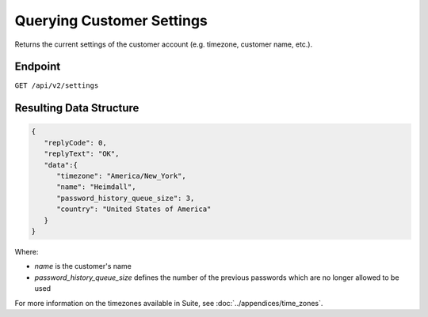 Querying Customer Settings
==========================

Returns the current settings of the customer account (e.g. timezone, customer name, etc.).

Endpoint
--------

``GET /api/v2/settings``

Resulting Data Structure
------------------------

.. code-block:: json

   {
      "replyCode": 0,
      "replyText": "OK",
      "data":{
         "timezone": "America/New_York",
         "name": "Heimdall",
         "password_history_queue_size": 3,
         "country": "United States of America"
      }
   }

Where:

* *name* is the customer's name
* *password_history_queue_size* defines the number of the previous passwords which are no longer allowed to be used

For more information on the timezones available in Suite, see :doc:`../appendices/time_zones`.





